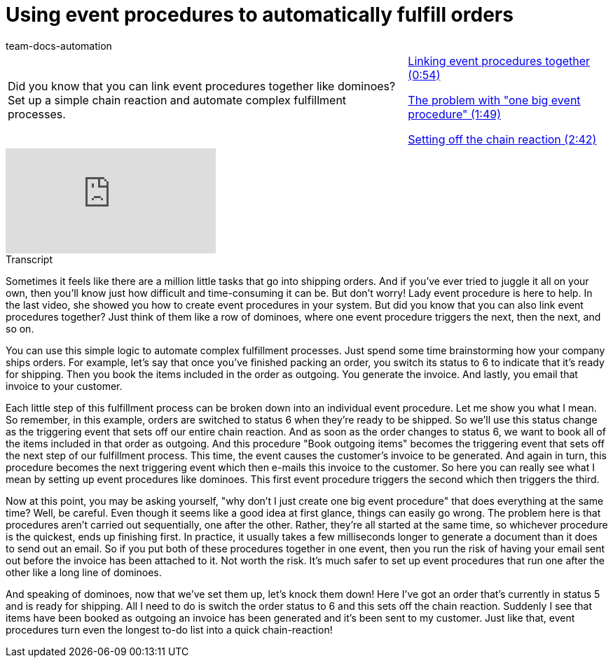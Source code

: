 = Using event procedures to automatically fulfill orders
:page-index: false
:id: NXITHSU
:author: team-docs-automation

//tag::einleitung[]
[cols="2, 1" grid=none]
|===
|Did you know that you can link event procedures together like dominoes? Set up a simple chain reaction and automate complex fulfillment processes.
|xref:videos:fulfill-orders-link.adoc#video[Linking event procedures together (0:54)]

xref:videos:fulfill-orders-problem.adoc#video[The problem with "one big event procedure" (1:49)]

xref:videos:fulfill-orders-reaction.adoc#video[Setting off the chain reaction (2:42)]

|===
//end::einleitung[]

video::231663016[vimeo]

// tag::transkript[]
[.collapseBox]
.Transcript
--
Sometimes it feels like there are a million little tasks that go into shipping orders. And if you've ever tried to juggle it all on your own, then you'll know just how difficult and time-consuming it can be. But don't worry! Lady event procedure is here to help.
In the last video, she showed you how to create event procedures in your system. But did you know that you can also link event procedures together? Just think of them like a row of dominoes, where one event procedure triggers the next, then the next, and so on.

You can use this simple logic to automate complex fulfillment processes. Just spend some time brainstorming how your company ships orders.
For example, let's say that once you've finished packing an order, you switch its status to 6 to indicate that it's ready for shipping.
Then you book the items included in the order as outgoing.
You generate the invoice.
And lastly, you email that invoice to your customer.

Each little step of this fulfillment process can be broken down into an individual event procedure. Let me show you what I mean.
So remember, in this example, orders are switched to status 6 when they're ready to be shipped. So we'll use this status change as the triggering event that sets off our entire chain reaction.
And as soon as the order changes to status 6, we want to book all of the items included in that order as outgoing.
And this procedure "Book outgoing items" becomes the triggering event that sets off the next step of our fulfillment process.
This time, the event causes the customer's invoice to be generated.
And again in turn, this procedure becomes the next triggering event which then e-mails this invoice to the customer.
So here you can really see what I mean by setting up event procedures like dominoes.
This first event procedure triggers the second which then triggers the third.

Now at this point, you may be asking yourself, "why don't I just create one big event procedure" that does everything at the same time?
Well, be careful. Even though it seems like a good idea at first glance, things can easily go wrong.
The problem here is that procedures aren't carried out sequentially, one after the other.
Rather, they're all started at the same time, so whichever procedure is the quickest, ends up finishing first.
In practice, it usually takes a few milliseconds longer to generate a document than it does to send out an email.
So if you put both of these procedures together in one event, then you run the risk of having your email sent out before the invoice has been attached to it.
Not worth the risk. It's much safer to set up event procedures that run one after the other like a long line of dominoes.

And speaking of dominoes, now that we've set them up, let's knock them down!
Here I've got an order that's currently in status 5 and is ready for shipping.
All I need to do is switch the order status to 6 and this sets off the chain reaction.
Suddenly I see that items have been booked as outgoing an invoice has been generated and it's been sent to my customer.
Just like that, event procedures turn even the longest to-do list into a quick chain-reaction!

--
//end::transkript[]
